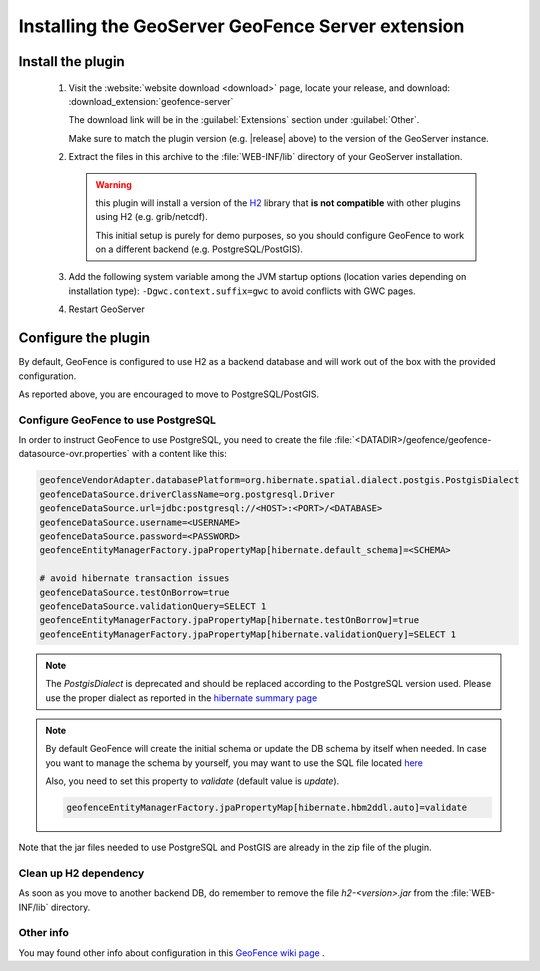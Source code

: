 .. _geofence_server_install:

Installing the GeoServer GeoFence Server extension
==================================================


Install the plugin
------------------

 #. Visit the :website:`website download <download>` page, locate your release, and download: :download_extension:`geofence-server`
   
    The download link will be in the :guilabel:`Extensions` section under :guilabel:`Other`.
   
    Make sure to match the plugin version (e.g. |release| above) to the version of the GeoServer instance.

 #. Extract the files in this archive to the :file:`WEB-INF/lib` directory of your GeoServer installation.
 
    .. warning:: this plugin will install a version of the `H2 <http://www.h2database.com>`__  library that **is not compatible** 
                 with other plugins using H2 (e.g. grib/netcdf). 

                 This initial setup is purely for demo purposes, so you should configure GeoFence to work 
                 on a different backend (e.g. PostgreSQL/PostGIS).
 
 #. Add the following system variable among the JVM startup options (location varies depending on installation type): ``-Dgwc.context.suffix=gwc`` to avoid conflicts with GWC pages.

 #. Restart GeoServer


Configure the plugin
--------------------

By default, GeoFence is configured to use H2 as a backend database and will work out of the box with the provided configuration.

As reported above, you are encouraged to move to PostgreSQL/PostGIS.


Configure GeoFence to use PostgreSQL
^^^^^^^^^^^^^^^^^^^^^^^^^^^^^^^^^^^^
In order to instruct GeoFence to use PostgreSQL, you need to create the 
file :file:`<DATADIR>/geofence/geofence-datasource-ovr.properties` with a content like this:

.. code-block:: properties
   
    geofenceVendorAdapter.databasePlatform=org.hibernate.spatial.dialect.postgis.PostgisDialect
    geofenceDataSource.driverClassName=org.postgresql.Driver
    geofenceDataSource.url=jdbc:postgresql://<HOST>:<PORT>/<DATABASE>
    geofenceDataSource.username=<USERNAME>
    geofenceDataSource.password=<PASSWORD>
    geofenceEntityManagerFactory.jpaPropertyMap[hibernate.default_schema]=<SCHEMA>

    # avoid hibernate transaction issues
    geofenceDataSource.testOnBorrow=true
    geofenceDataSource.validationQuery=SELECT 1
    geofenceEntityManagerFactory.jpaPropertyMap[hibernate.testOnBorrow]=true
    geofenceEntityManagerFactory.jpaPropertyMap[hibernate.validationQuery]=SELECT 1


.. note:: The `PostgisDialect` is deprecated and should be replaced according to the PostgreSQL version used.
    Please use the proper dialect as reported in the `hibernate summary page <https://docs.jboss.org/hibernate/orm/5.6/javadocs/org/hibernate/spatial/dialect/postgis/package-summary.html>`__

.. note:: By default GeoFence will create the initial schema or update the DB schema by itself when needed.
          In case you want to manage the schema by yourself, you may want to use the SQL file located
          `here <https://github.com/geoserver/geofence/tree/main/doc/setup/sql>`__

          Also, you need to set this property to `validate` (default value is `update`).

          .. code-block:: properties   

              geofenceEntityManagerFactory.jpaPropertyMap[hibernate.hbm2ddl.auto]=validate


Note that the jar files needed to use PostgreSQL and PostGIS are already in the zip file of the plugin.



Clean up H2 dependency
^^^^^^^^^^^^^^^^^^^^^^

As soon as you move to another backend DB, do remember to remove the file `h2-<version>.jar` from the :file:`WEB-INF/lib` directory.


Other info
^^^^^^^^^^

You may found other info about configuration in this `GeoFence wiki page <https://github.com/geoserver/geofence/wiki/GeoFence-configuration>`__ .